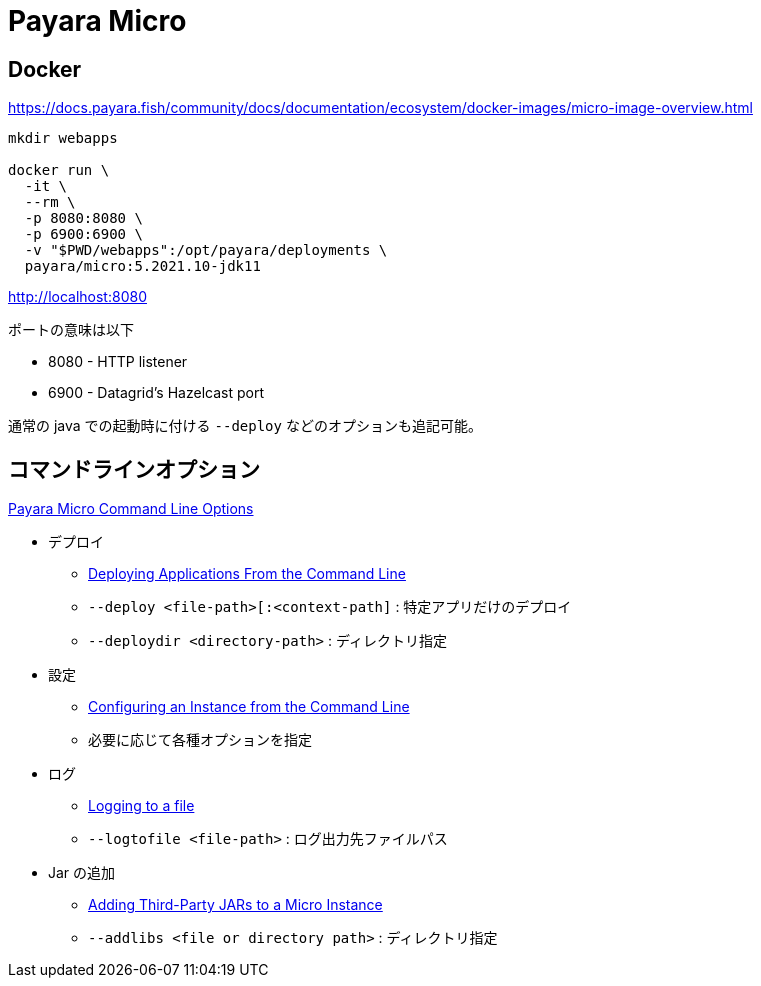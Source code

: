 = Payara Micro

== Docker

https://docs.payara.fish/community/docs/documentation/ecosystem/docker-images/micro-image-overview.html

[source,shell]
----
mkdir webapps

docker run \
  -it \
  --rm \
  -p 8080:8080 \
  -p 6900:6900 \
  -v "$PWD/webapps":/opt/payara/deployments \
  payara/micro:5.2021.10-jdk11
----

http://localhost:8080

ポートの意味は以下

* 8080 - HTTP listener
* 6900 - Datagrid's Hazelcast port

通常の java での起動時に付ける `--deploy` などのオプションも追記可能。

== コマンドラインオプション

https://docs.payara.fish/community/docs/documentation/payara-micro/appendices/cmd-line-opts.html[Payara Micro Command Line Options]

* デプロイ
** https://docs.payara.fish/community/docs/documentation/payara-micro/deploying/deploy-cmd-line.html[Deploying Applications From the Command Line]
** `--deploy <file-path>[:<context-path]` : 特定アプリだけのデプロイ
** `--deploydir <directory-path>` : ディレクトリ指定
* 設定
** https://docs.payara.fish/community/docs/documentation/payara-micro/configuring/config-cmd-line.html[Configuring an Instance from the Command Line]
** 必要に応じて各種オプションを指定
* ログ
** https://docs.payara.fish/community/docs/documentation/payara-micro/logging-to-file.html[Logging to a file]
** `--logtofile <file-path>` : ログ出力先ファイルパス
* Jar の追加
** https://docs.payara.fish/community/docs/documentation/payara-micro/adding-jars.html[Adding Third-Party JARs to a Micro Instance]
** `--addlibs <file or directory path>` : ディレクトリ指定
